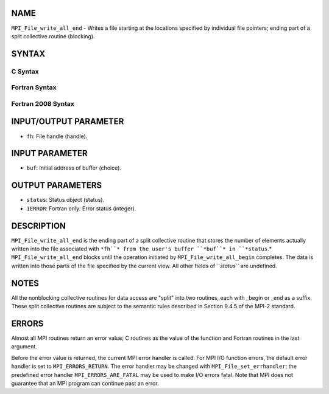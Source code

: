 NAME
----

``MPI_File_write_all_end`` - Writes a file starting at the locations
specified by individual file pointers; ending part of a split collective
routine (blocking).

SYNTAX
------
.. code-block:: FOOBAR_ERROR
   :linenos:

C Syntax
~~~~~~~~
.. code-block:: c
   :linenos:

   #include <mpi.h>
   int MPI_File_write_all_end(MPI_File fh, const void *buf, MPI_Status *status)

Fortran Syntax
~~~~~~~~~~~~~~
.. code-block:: fortran
   :linenos:

   USE MPI
   ! or the older form: INCLUDE 'mpif.h'
   MPI_FILE_WRITE_ALL_END(FH, BUF, STATUS, IERROR)
   	<type>	BUF(*)
   	INTEGER	FH, STATUS, IERROR

Fortran 2008 Syntax
~~~~~~~~~~~~~~~~~~~
.. code-block:: fortran
   :linenos:

   USE mpi_f08
   MPI_File_write_all_end(fh, buf, status, ierror)
   	TYPE(MPI_File), INTENT(IN) :: fh
   	TYPE(*), DIMENSION(..), INTENT(IN), ASYNCHRONOUS :: buf
   	TYPE(MPI_Status) :: status
   	INTEGER, OPTIONAL, INTENT(OUT) :: ierror

INPUT/OUTPUT PARAMETER
----------------------
* ``fh``: File handle (handle).

INPUT PARAMETER
---------------
* ``buf``: Initial address of buffer (choice).

OUTPUT PARAMETERS
-----------------
* ``status``: Status object (status).
* ``IERROR``: Fortran only: Error status (integer).

DESCRIPTION
-----------

``MPI_File_write_all_end`` is the ending part of a split collective routine
that stores the number of elements actually written into the file
associated with ``*fh``* from the user's buffer ``*buf``* in ``*status``.*
``MPI_File_write_all_end`` blocks until the operation initiated by
``MPI_File_write_all_begin`` completes. The data is written into those parts
of the file specified by the current view. All other fields of ``*status``*
are undefined.

NOTES
-----

All the nonblocking collective routines for data access are "split" into
two routines, each with \_begin or \_end as a suffix. These split
collective routines are subject to the semantic rules described in
Section 9.4.5 of the MPI-2 standard.

ERRORS
------

Almost all MPI routines return an error value; C routines as the value
of the function and Fortran routines in the last argument.

Before the error value is returned, the current MPI error handler is
called. For MPI I/O function errors, the default error handler is set to
``MPI_ERRORS_RETURN``. The error handler may be changed with
``MPI_File_set_errhandler``; the predefined error handler
``MPI_ERRORS_ARE_FATAL`` may be used to make I/O errors fatal. Note that MPI
does not guarantee that an MPI program can continue past an error.
